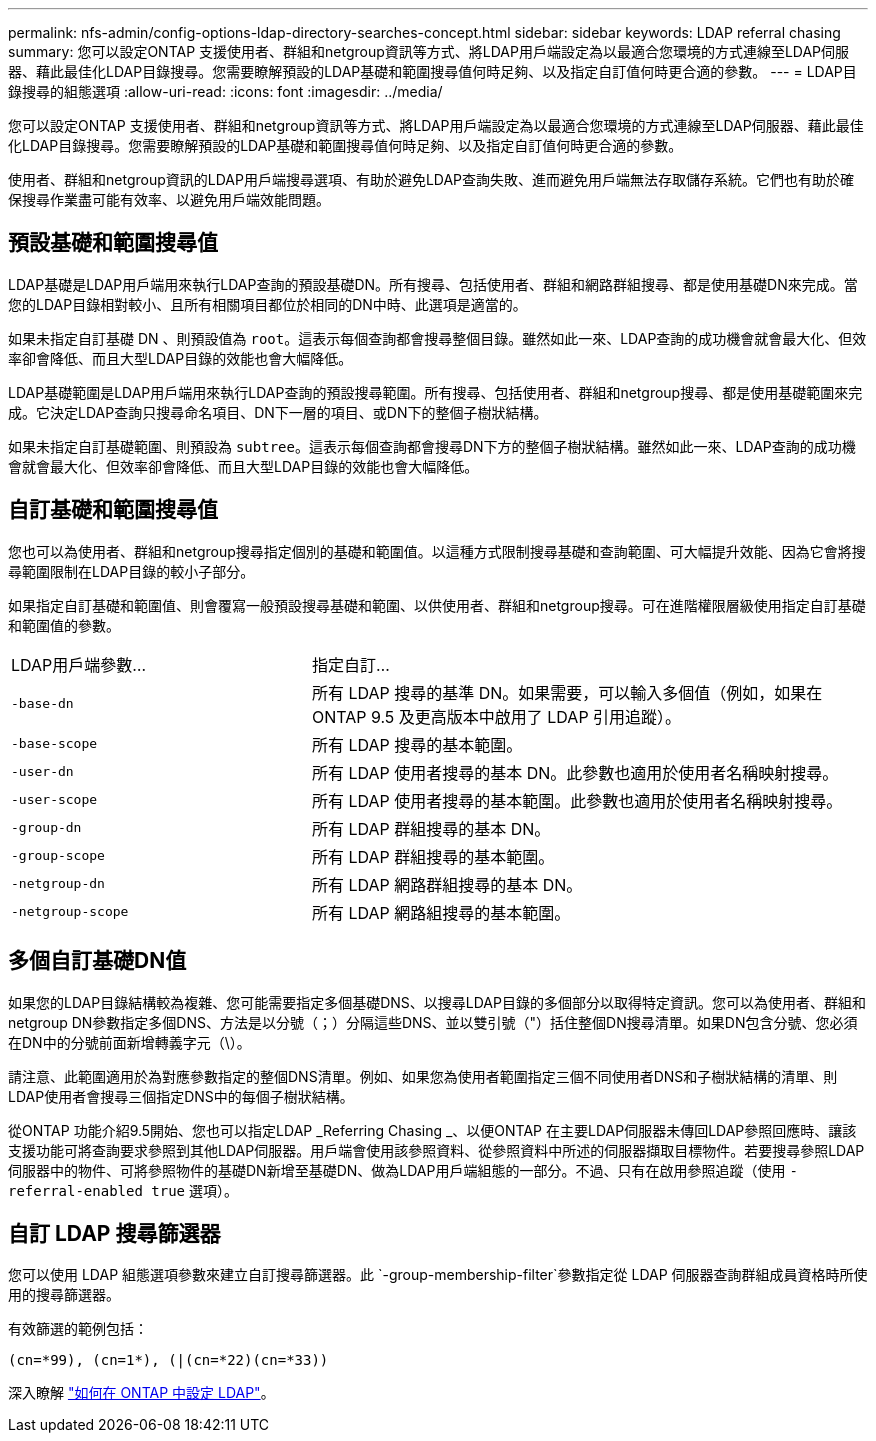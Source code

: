 ---
permalink: nfs-admin/config-options-ldap-directory-searches-concept.html 
sidebar: sidebar 
keywords: LDAP referral chasing 
summary: 您可以設定ONTAP 支援使用者、群組和netgroup資訊等方式、將LDAP用戶端設定為以最適合您環境的方式連線至LDAP伺服器、藉此最佳化LDAP目錄搜尋。您需要瞭解預設的LDAP基礎和範圍搜尋值何時足夠、以及指定自訂值何時更合適的參數。 
---
= LDAP目錄搜尋的組態選項
:allow-uri-read: 
:icons: font
:imagesdir: ../media/


[role="lead"]
您可以設定ONTAP 支援使用者、群組和netgroup資訊等方式、將LDAP用戶端設定為以最適合您環境的方式連線至LDAP伺服器、藉此最佳化LDAP目錄搜尋。您需要瞭解預設的LDAP基礎和範圍搜尋值何時足夠、以及指定自訂值何時更合適的參數。

使用者、群組和netgroup資訊的LDAP用戶端搜尋選項、有助於避免LDAP查詢失敗、進而避免用戶端無法存取儲存系統。它們也有助於確保搜尋作業盡可能有效率、以避免用戶端效能問題。



== 預設基礎和範圍搜尋值

LDAP基礎是LDAP用戶端用來執行LDAP查詢的預設基礎DN。所有搜尋、包括使用者、群組和網路群組搜尋、都是使用基礎DN來完成。當您的LDAP目錄相對較小、且所有相關項目都位於相同的DN中時、此選項是適當的。

如果未指定自訂基礎 DN 、則預設值為 `root`。這表示每個查詢都會搜尋整個目錄。雖然如此一來、LDAP查詢的成功機會就會最大化、但效率卻會降低、而且大型LDAP目錄的效能也會大幅降低。

LDAP基礎範圍是LDAP用戶端用來執行LDAP查詢的預設搜尋範圍。所有搜尋、包括使用者、群組和netgroup搜尋、都是使用基礎範圍來完成。它決定LDAP查詢只搜尋命名項目、DN下一層的項目、或DN下的整個子樹狀結構。

如果未指定自訂基礎範圍、則預設為 `subtree`。這表示每個查詢都會搜尋DN下方的整個子樹狀結構。雖然如此一來、LDAP查詢的成功機會就會最大化、但效率卻會降低、而且大型LDAP目錄的效能也會大幅降低。



== 自訂基礎和範圍搜尋值

您也可以為使用者、群組和netgroup搜尋指定個別的基礎和範圍值。以這種方式限制搜尋基礎和查詢範圍、可大幅提升效能、因為它會將搜尋範圍限制在LDAP目錄的較小子部分。

如果指定自訂基礎和範圍值、則會覆寫一般預設搜尋基礎和範圍、以供使用者、群組和netgroup搜尋。可在進階權限層級使用指定自訂基礎和範圍值的參數。

[cols="35,65"]
|===


| LDAP用戶端參數... | 指定自訂... 


 a| 
`-base-dn`
 a| 
所有 LDAP 搜尋的基準 DN。如果需要，可以輸入多個值（例如，如果在 ONTAP 9.5 及更高版本中啟用了 LDAP 引用追蹤）。



 a| 
`-base-scope`
 a| 
所有 LDAP 搜尋的基本範圍。



 a| 
`-user-dn`
 a| 
所有 LDAP 使用者搜尋的基本 DN。此參數也適用於使用者名稱映射搜尋。



 a| 
`-user-scope`
 a| 
所有 LDAP 使用者搜尋的基本範圍。此參數也適用於使用者名稱映射搜尋。



 a| 
`-group-dn`
 a| 
所有 LDAP 群組搜尋的基本 DN。



 a| 
`-group-scope`
 a| 
所有 LDAP 群組搜尋的基本範圍。



 a| 
`-netgroup-dn`
 a| 
所有 LDAP 網路群組搜尋的基本 DN。



 a| 
`-netgroup-scope`
 a| 
所有 LDAP 網路組搜尋的基本範圍。

|===


== 多個自訂基礎DN值

如果您的LDAP目錄結構較為複雜、您可能需要指定多個基礎DNS、以搜尋LDAP目錄的多個部分以取得特定資訊。您可以為使用者、群組和netgroup DN參數指定多個DNS、方法是以分號（；）分隔這些DNS、並以雙引號（"）括住整個DN搜尋清單。如果DN包含分號、您必須在DN中的分號前面新增轉義字元（\）。

請注意、此範圍適用於為對應參數指定的整個DNS清單。例如、如果您為使用者範圍指定三個不同使用者DNS和子樹狀結構的清單、則LDAP使用者會搜尋三個指定DNS中的每個子樹狀結構。

從ONTAP 功能介紹9.5開始、您也可以指定LDAP _Referring Chasing _、以便ONTAP 在主要LDAP伺服器未傳回LDAP參照回應時、讓該支援功能可將查詢要求參照到其他LDAP伺服器。用戶端會使用該參照資料、從參照資料中所述的伺服器擷取目標物件。若要搜尋參照LDAP伺服器中的物件、可將參照物件的基礎DN新增至基礎DN、做為LDAP用戶端組態的一部分。不過、只有在啟用參照追蹤（使用 `-referral-enabled true` 選項）。



== 自訂 LDAP 搜尋篩選器

您可以使用 LDAP 組態選項參數來建立自訂搜尋篩選器。此 `-group-membership-filter`參數指定從 LDAP 伺服器查詢群組成員資格時所使用的搜尋篩選器。

有效篩選的範例包括：

[listing]
----
(cn=*99), (cn=1*), (|(cn=*22)(cn=*33))
----
深入瞭解 link:https://www.netapp.com/media/19423-tr-4835.pdf["如何在 ONTAP 中設定 LDAP"^]。

